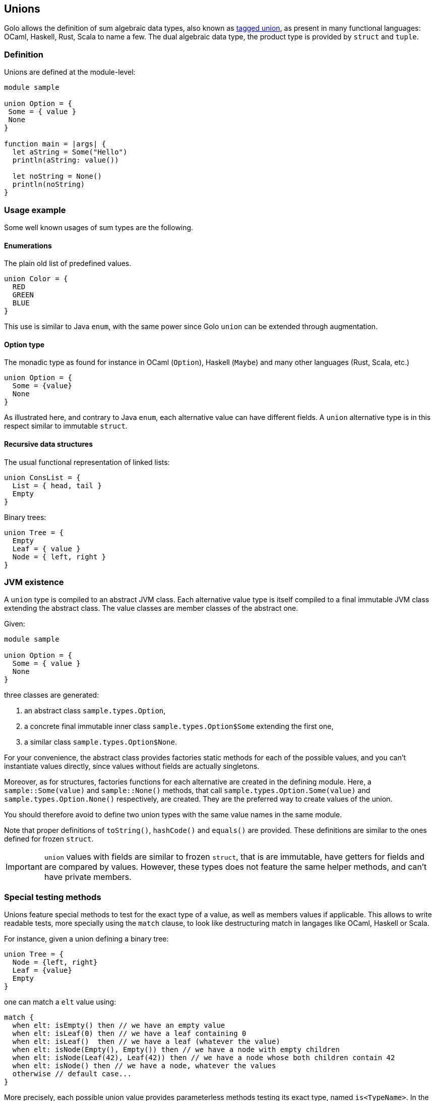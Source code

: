 == Unions

Golo allows the definition of sum algebraic data types, also known as
http://en.wikipedia.org/wiki/Tagged_union[tagged union],
as present in many functional languages: OCaml, Haskell, Rust, Scala to
name a few.
The dual algebraic data type, the product type is provided by `struct` and `tuple`.

=== Definition

Unions are defined at the module-level:
[source,golo]
----
module sample

union Option = {
 Some = { value }
 None
}

function main = |args| {
  let aString = Some("Hello")
  println(aString: value())

  let noString = None()
  println(noString)
}
----

=== Usage example

Some well known usages of sum types are the following.

==== Enumerations

The plain old list of predefined values.

[source,golo]
----
union Color = {
  RED
  GREEN
  BLUE
}
----

This use is similar to Java `enum`, with the same power since Golo `union` can be extended through augmentation.

==== Option type

The monadic type as found for instance in OCaml (`Option`), Haskell (`Maybe`)
and many other languages (Rust, Scala, etc.)

[source,golo]
----
union Option = {
  Some = {value}
  None
}
----

As illustrated here, and contrary to Java `enum`, each alternative value can
have different fields. A `union` alternative type is in this respect similar to immutable `struct`.

==== Recursive data structures

The usual functional representation of linked lists:

[source,golo]
----
union ConsList = {
  List = { head, tail }
  Empty
}
----

Binary trees:

[source,golo]
----
union Tree = {
  Empty
  Leaf = { value }
  Node = { left, right }
}
----

=== JVM existence

A `union` type is compiled to an abstract JVM class. Each alternative value
type is itself compiled to a final immutable JVM class extending the abstract class.
The value classes are member classes of the abstract one.

Given:
[source,golo]
----
module sample

union Option = {
  Some = { value }
  None
}
----

three classes are generated:

1. an abstract class `sample.types.Option`,
2. a concrete final immutable inner class `sample.types.Option$Some` extending the first
one,
3. a similar class `sample.types.Option$None`.

For your convenience, the abstract class provides factories static methods for each of the possible
values, and you can't instantiate values directly, since values without fields
are actually singletons.

Moreover, as for structures, factories functions for each alternative are created in the defining module.
Here, a `sample::Some(value)` and `sample::None()` methods, that call `sample.types.Option.Some(value)`
and `sample.types.Option.None()` respectively, are created.
They are the preferred way to create values of the union.

You should therefore avoid to define two union types with the same value names in the same module.

Note that proper definitions of `toString()`, `hashCode()` and `equals()` are
provided. These definitions are similar to the ones defined for frozen `struct`.

IMPORTANT: `union` values with fields are similar to frozen `struct`, that is
are immutable, have getters for fields and are compared by values. However,
these types does not feature the same helper methods, and can't have private
members.

=== Special testing methods

Unions feature special methods to test for the exact type of a value, as well
as members values if applicable. This allows to write readable tests, more
specially using the `match` clause, to look like destructuring match in
langages like OCaml, Haskell or Scala.

For instance, given a union defining a binary tree:
[source,golo]
----
union Tree = {
  Node = {left, right}
  Leaf = {value}
  Empty
}
----

one can match a `elt` value using:
[source,golo]
----
match {
  when elt: isEmpty() then // we have an empty value
  when elt: isLeaf(0) then // we have a leaf containing 0
  when elt: isLeaf()  then // we have a leaf (whatever the value)
  when elt: isNode(Empty(), Empty()) then // we have a node with empty children
  when elt: isNode(Leaf(42), Leaf(42)) then // we have a node whose both children contain 42
  when elt: isNode() then // we have a node, whatever the values
  otherwise // default case...
}
----

More precisely, each possible union value provides parameterless methods
testing its exact type, named `is<TypeName>`. In the tree example, three
methods are defined: `isEmpty()`, `isLeaf()` and `isNode()`.
In addition to these methods, a method with parameters is defined for every
alternative with members, here `isLeaf(value)` and `isNode(left, right)`. The arguments
are compared for equality to the members of the union value.
For instance:
[source,golo]
----
Leaf(0): isLeaf(0) # true
Leaf(42): isLeaf(0) # false
----
allowing readable test and match clauses.

A special singleton value is available to make these clauses even more
readable: the `Unknown` value. This special singleton is considered equal to
any other object (except `null`), and thus can be used in the parametrized test
methods to ignore some members. For instance, to match a `Node` with only one
child, one can use:
[source,golo]
----
let _ = Unknown.get()

function dealWithTree = |elt| -> match {
  when elt: isNode(Empty(), _) or elt: isNode(_, Empty()) then ...
    // one of the children is Empty, whatever the other one
  otherwise ...
}
----

=== Default values

Union values members can have default values, in the same way as <<struct-default-values,`struct`>>.
For instance:

[source,golo]
----
union List = {
  Empty,
  Cons = {head, tail=Empty()}
}

# (...)

let l1 = Cons(42)
let l2 = Cons(1337, l1)
----

Here, the `tail` of `l1` is `Empty`.

As with `struct`, _dependant default values_ can be specified, with the same limitations:

[source,golo]
----
union Foo = {
  Bar = {value}
  Baz = {a, b=Bar(a)}
}

# (...)

let v = Baz(42)
----

Here, `v` is `union Foo.Baz{a=42, b=union Foo.Bar{value=42}}`.


=== Augmenting unions

Since the `union` itself is a abstract class, and each possible value is a
concrete class extending it, it is possible to augment the whole `union`, as in:

[source,golo]
----
augment Option {
  function map = |this, func| -> match {
    when this: isNone() then this
    otherwise Option.Some(func(this: value()))
  }
}
----

or just a value, as in:

[source,golo]
----
augment ConsList$Empty {
  function size = |this| -> 0
  function head = |this| -> null
  function tail = |this| -> this
}

augment ConsList$List {
  function size = |this| -> 1 + this: tail(): size()
}
----

